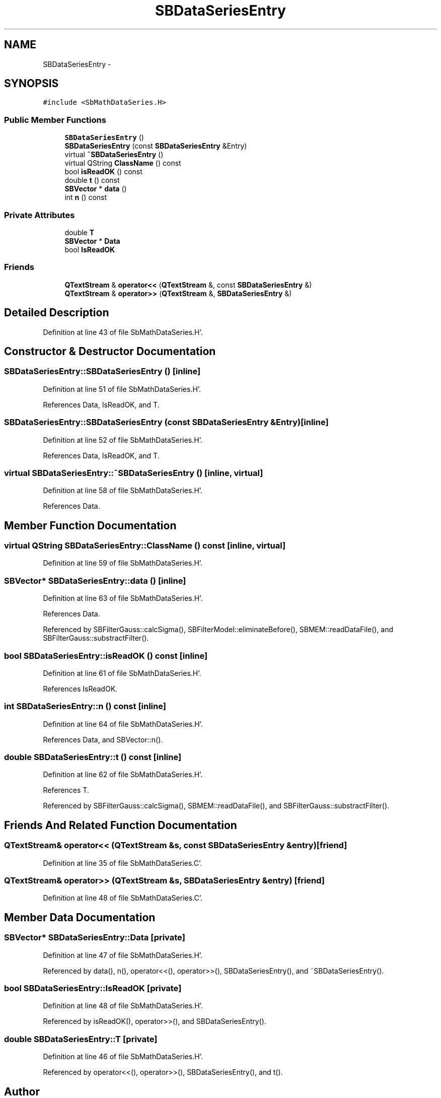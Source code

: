 .TH "SBDataSeriesEntry" 3 "Mon May 14 2012" "Version 2.0.2" "SteelBreeze Reference Manual" \" -*- nroff -*-
.ad l
.nh
.SH NAME
SBDataSeriesEntry \- 
.SH SYNOPSIS
.br
.PP
.PP
\fC#include <SbMathDataSeries\&.H>\fP
.SS "Public Member Functions"

.in +1c
.ti -1c
.RI "\fBSBDataSeriesEntry\fP ()"
.br
.ti -1c
.RI "\fBSBDataSeriesEntry\fP (const \fBSBDataSeriesEntry\fP &Entry)"
.br
.ti -1c
.RI "virtual \fB~SBDataSeriesEntry\fP ()"
.br
.ti -1c
.RI "virtual QString \fBClassName\fP () const "
.br
.ti -1c
.RI "bool \fBisReadOK\fP () const "
.br
.ti -1c
.RI "double \fBt\fP () const "
.br
.ti -1c
.RI "\fBSBVector\fP * \fBdata\fP ()"
.br
.ti -1c
.RI "int \fBn\fP () const "
.br
.in -1c
.SS "Private Attributes"

.in +1c
.ti -1c
.RI "double \fBT\fP"
.br
.ti -1c
.RI "\fBSBVector\fP * \fBData\fP"
.br
.ti -1c
.RI "bool \fBIsReadOK\fP"
.br
.in -1c
.SS "Friends"

.in +1c
.ti -1c
.RI "\fBQTextStream\fP & \fBoperator<<\fP (\fBQTextStream\fP &, const \fBSBDataSeriesEntry\fP &)"
.br
.ti -1c
.RI "\fBQTextStream\fP & \fBoperator>>\fP (\fBQTextStream\fP &, \fBSBDataSeriesEntry\fP &)"
.br
.in -1c
.SH "Detailed Description"
.PP 
Definition at line 43 of file SbMathDataSeries\&.H'\&.
.SH "Constructor & Destructor Documentation"
.PP 
.SS "SBDataSeriesEntry::SBDataSeriesEntry ()\fC [inline]\fP"
.PP
Definition at line 51 of file SbMathDataSeries\&.H'\&.
.PP
References Data, IsReadOK, and T\&.
.SS "SBDataSeriesEntry::SBDataSeriesEntry (const \fBSBDataSeriesEntry\fP &Entry)\fC [inline]\fP"
.PP
Definition at line 52 of file SbMathDataSeries\&.H'\&.
.PP
References Data, IsReadOK, and T\&.
.SS "virtual SBDataSeriesEntry::~SBDataSeriesEntry ()\fC [inline, virtual]\fP"
.PP
Definition at line 58 of file SbMathDataSeries\&.H'\&.
.PP
References Data\&.
.SH "Member Function Documentation"
.PP 
.SS "virtual QString SBDataSeriesEntry::ClassName () const\fC [inline, virtual]\fP"
.PP
Definition at line 59 of file SbMathDataSeries\&.H'\&.
.SS "\fBSBVector\fP* SBDataSeriesEntry::data ()\fC [inline]\fP"
.PP
Definition at line 63 of file SbMathDataSeries\&.H'\&.
.PP
References Data\&.
.PP
Referenced by SBFilterGauss::calcSigma(), SBFilterModel::eliminateBefore(), SBMEM::readDataFile(), and SBFilterGauss::substractFilter()\&.
.SS "bool SBDataSeriesEntry::isReadOK () const\fC [inline]\fP"
.PP
Definition at line 61 of file SbMathDataSeries\&.H'\&.
.PP
References IsReadOK\&.
.SS "int SBDataSeriesEntry::n () const\fC [inline]\fP"
.PP
Definition at line 64 of file SbMathDataSeries\&.H'\&.
.PP
References Data, and SBVector::n()\&.
.SS "double SBDataSeriesEntry::t () const\fC [inline]\fP"
.PP
Definition at line 62 of file SbMathDataSeries\&.H'\&.
.PP
References T\&.
.PP
Referenced by SBFilterGauss::calcSigma(), SBMEM::readDataFile(), and SBFilterGauss::substractFilter()\&.
.SH "Friends And Related Function Documentation"
.PP 
.SS "\fBQTextStream\fP& operator<< (\fBQTextStream\fP &s, const \fBSBDataSeriesEntry\fP &entry)\fC [friend]\fP"
.PP
Definition at line 35 of file SbMathDataSeries\&.C'\&.
.SS "\fBQTextStream\fP& operator>> (\fBQTextStream\fP &s, \fBSBDataSeriesEntry\fP &entry)\fC [friend]\fP"
.PP
Definition at line 48 of file SbMathDataSeries\&.C'\&.
.SH "Member Data Documentation"
.PP 
.SS "\fBSBVector\fP* \fBSBDataSeriesEntry::Data\fP\fC [private]\fP"
.PP
Definition at line 47 of file SbMathDataSeries\&.H'\&.
.PP
Referenced by data(), n(), operator<<(), operator>>(), SBDataSeriesEntry(), and ~SBDataSeriesEntry()\&.
.SS "bool \fBSBDataSeriesEntry::IsReadOK\fP\fC [private]\fP"
.PP
Definition at line 48 of file SbMathDataSeries\&.H'\&.
.PP
Referenced by isReadOK(), operator>>(), and SBDataSeriesEntry()\&.
.SS "double \fBSBDataSeriesEntry::T\fP\fC [private]\fP"
.PP
Definition at line 46 of file SbMathDataSeries\&.H'\&.
.PP
Referenced by operator<<(), operator>>(), SBDataSeriesEntry(), and t()\&.

.SH "Author"
.PP 
Generated automatically by Doxygen for SteelBreeze Reference Manual from the source code'\&.
